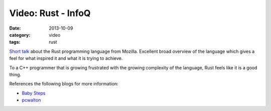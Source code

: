 
Video: Rust - InfoQ
===================

:date: 2013-10-09
:category: video
:tags: rust

`Short talk <http://www.infoq.com/presentations/Rust>`_ about the Rust
programming language from Mozilla. Excellent broad overview of the language
which gives a feel for what inspired it and what it is trying to achieve.

To a C++ programmer that is growing frustrated with the growing complexity of
the language, Rust feels like it is a good thing.

References the following blogs for more information:

* `Baby Steps <http://smallcultfollowing.com/babysteps/>`_
* `pcwalton <http://pcwalton.github.com>`_

